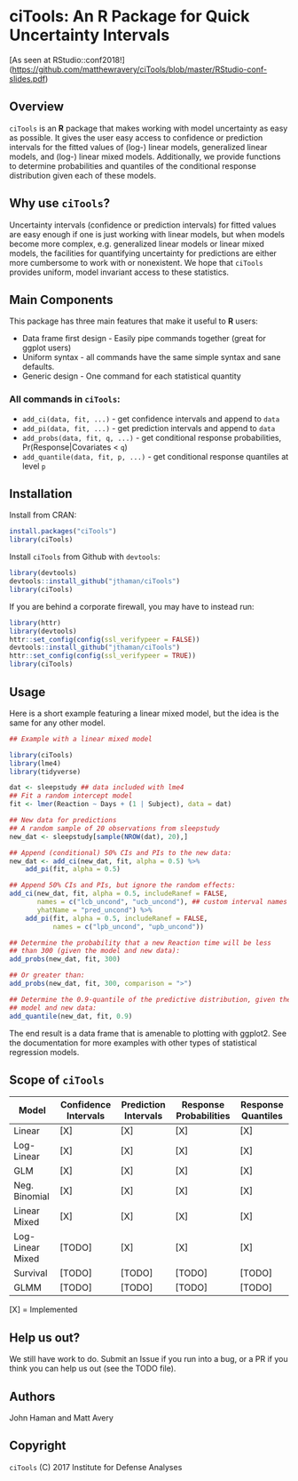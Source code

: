#+STARTUP: noinlineimages
* ciTools: An *R* Package for Quick Uncertainty Intervals
  [[file:lmer.png]]

  [As seen at RStudio::conf2018!](https://github.com/matthewravery/ciTools/blob/master/RStudio-conf-slides.pdf)
** Overview
   =ciTools= is an *R* package that makes working with model uncertainty
   as easy as possible. It gives the user easy access to confidence or
   prediction intervals for the fitted values of (log-) linear models,
   generalized linear models, and (log-) linear mixed
   models. Additionally, we provide functions to determine
   probabilities and quantiles of the conditional response
   distribution given each of these models.

** Why use =ciTools=?
   Uncertainty intervals (confidence or prediction intervals) for
   fitted values are easy enough if one is just working with linear
   models, but when models become more complex, e.g. generalized
   linear models or linear mixed models, the facilities for
   quantifying uncertainty for predictions are either more cumbersome
   to work with or nonexistent. We hope that =ciTools= provides uniform,
   model invariant access to these statistics.

** Main Components
   This package has three main features that make it useful to *R* users:
   - Data frame first design - Easily pipe commands together (great for ggplot users)
   - Uniform syntax - all commands have the same simple syntax and sane defaults.
   - Generic design - One command for each statistical quantity
     
*** All commands in =ciTools=:
    - =add_ci(data, fit, ...)= - get confidence intervals and append to =data=
    - =add_pi(data, fit, ...)= - get prediction intervals and append to =data=
    - =add_probs(data, fit, q, ...)= - get conditional response probabilities, Pr(Response|Covariates < =q=)
    - =add_quantile(data, fit, p, ...)= - get conditional response quantiles at level =p=

** Installation
   Install from CRAN:
   #+BEGIN_SRC R
     install.packages("ciTools")
     library(ciTools)
   #+END_SRC

   Install =ciTools= from Github with =devtools=:
   #+BEGIN_SRC R
     library(devtools)
     devtools::install_github("jthaman/ciTools")
     library(ciTools)
   #+END_SRC

   If you are behind a corporate firewall, you may have to instead run:
   #+BEGIN_SRC R
     library(httr)
     library(devtools)
     httr::set_config(config(ssl_verifypeer = FALSE)) 
     devtools::install_github("jthaman/ciTools")
     httr::set_config(config(ssl_verifypeer = TRUE)) 
     library(ciTools)
   #+END_SRC   

** Usage
   Here is a short example featuring a linear mixed model, but the
   idea is the same for any other model.

   #+BEGIN_SRC R
     ## Example with a linear mixed model

     library(ciTools)
     library(lme4)
     library(tidyverse)

     dat <- sleepstudy ## data included with lme4
     ## Fit a random intercept model
     fit <- lmer(Reaction ~ Days + (1 | Subject), data = dat)

     ## New data for predictions
     ## A random sample of 20 observations from sleepstudy
     new_dat <- sleepstudy[sample(NROW(dat), 20),]

     ## Append (conditional) 50% CIs and PIs to the new data:
     new_dat <- add_ci(new_dat, fit, alpha = 0.5) %>%
         add_pi(fit, alpha = 0.5)

     ## Append 50% CIs and PIs, but ignore the random effects:
     add_ci(new_dat, fit, alpha = 0.5, includeRanef = FALSE,
            names = c("lcb_uncond", "ucb_uncond"), ## custom interval names
            yhatName = "pred_uncond") %>%
         add_pi(fit, alpha = 0.5, includeRanef = FALSE,
                names = c("lpb_uncond", "upb_uncond"))

     ## Determine the probability that a new Reaction time will be less
     ## than 300 (given the model and new data):
     add_probs(new_dat, fit, 300)

     ## Or greater than:
     add_probs(new_dat, fit, 300, comparison = ">")

     ## Determine the 0.9-quantile of the predictive distribution, given the
     ## model and new data:
     add_quantile(new_dat, fit, 0.9)

   #+END_SRC

   The end result is a data frame that is amenable to plotting with
   ggplot2. See the documentation for more examples with other types
   of statistical regression models.

** Scope of =ciTools= 

| Model            | Confidence Intervals | Prediction Intervals | Response Probabilities | Response Quantiles |
|------------------+----------------------+----------------------+------------------------+--------------------|
| Linear           | [X]                  | [X]                  | [X]                    | [X]                |
| Log-Linear       | [X]                  | [X]                  | [X]                    | [X]                |
| GLM              | [X]                  | [X]                  | [X]                    | [X]                |
| Neg. Binomial    | [X]                  | [X]                  | [X]                    | [X]                 |
| Linear Mixed     | [X]                  | [X]                  | [X]                    | [X]                |
| Log-Linear Mixed | [TODO]               | [X]                  | [X]                    | [X]                |
| Survival         | [TODO]               | [TODO]               | [TODO]                 | [TODO]             |
| GLMM             | [TODO]               | [TODO]               | [TODO]                 | [TODO]             |

  [X] = Implemented
** Help us out?
   We still have work to do. Submit an Issue if you run into a bug, or
   a PR if you think you can help us out (see the TODO file).

** Authors
   John Haman and Matt Avery
  
** Copyright 
   =ciTools= (C) 2017 Institute for Defense Analyses

